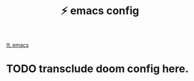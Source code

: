 :PROPERTIES:
:ID:       ad1d3f2f-a727-4e53-907b-c7215df8d35f
:END:
#+title: ⚡️ emacs config

[[id:1999996d-b676-4fc4-894b-caf82f8dd7ff][♏️ emacs]]

* TODO transclude doom config here.
